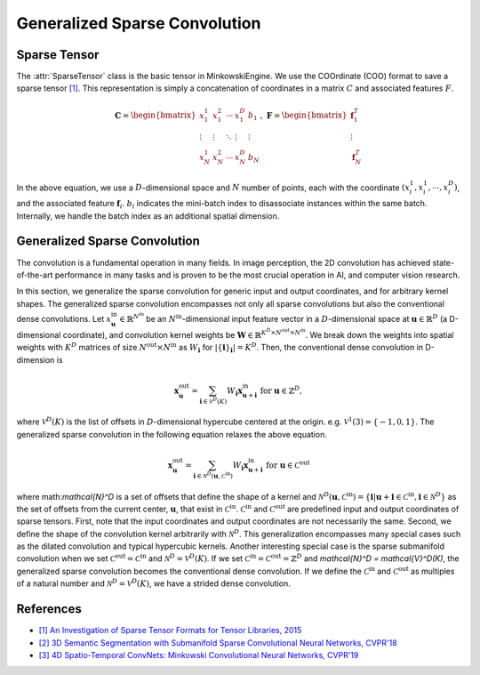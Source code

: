 Generalized Sparse Convolution
==============================

Sparse Tensor
-------------

The :attr:`SparseTensor` class is the basic tensor in MinkowskiEngine. We use
the COOrdinate (COO) format to save a sparse tensor `[1]
<http://groups.csail.mit.edu/commit/papers/2016/parker-thesis.pdf>`_. This
representation is simply a concatenation of coordinates in a matrix :math:`C`
and associated features :math:`F`.

.. math::

   \mathbf{C} = \begin{bmatrix}
   x_1^1   & x_1^2  & \cdots & x_1^D  & b_1    \\
    \vdots & \vdots & \ddots & \vdots & \vdots \\
   x_N^1   & x_N^2  & \cdots & x_N^D  & b_N
   \end{bmatrix}, \; \mathbf{F} = \begin{bmatrix}
   \mathbf{f}_1^T\\
   \vdots\\
   \mathbf{f}_N^T
   \end{bmatrix}

In the above equation, we use a :math:`D`-dimensional space and :math:`N`
number of points, each with the coordinate :math:`(x_i^1, x_i^1, \cdots,
x_i^D)`, and the associated feature :math:`\mathbf{f}_i`. :math:`b_i` indicates
the mini-batch index to disassociate instances within the same batch.
Internally, we handle the batch index as an additional spatial dimension.


Generalized Sparse Convolution
------------------------------

The convolution is a fundamental operation in many fields. In image perception,
the 2D convolution has achieved state-of-the-art performance in many tasks and
is proven to be the most crucial operation in AI, and computer vision research.

In this section, we generalize the sparse convolution for generic input and
output coordinates, and for arbitrary kernel shapes. The generalized sparse
convolution encompasses not only all sparse convolutions but also the
conventional dense convolutions. Let :math:`x^{\text{in}}_\mathbf{u} \in
\mathbb{R}^{N^\text{in}}` be an :math:`N^\text{in}$`-dimensional input feature
vector in a :math:`D`-dimensional space at :math:`\mathbf{u} \in \mathbb{R}^D`
(a D-dimensional coordinate), and convolution kernel weights be
:math:`\mathbf{W} \in \mathbb{R}^{K^D \times N^\text{out} \times N^\text{in}}`.
We break down the weights into spatial weights with :math:`K^D` matrices of
size :math:`N^\text{out} \times N^\text{in}` as :math:`W_\mathbf{i}` for
:math:`|\{\mathbf{i}\}_\mathbf{i}| = K^D`. Then, the conventional dense
convolution in D-dimension is

.. math::
   \mathbf{x}^{\text{out}}_\mathbf{u} = \sum_{\mathbf{i} \in \mathcal{V}^D(K)} W_\mathbf{i} \mathbf{x}^{\text{in}}_{\mathbf{u} + \mathbf{i}} \text{ for } \mathbf{u} \in \mathbb{Z}^D,

where :math:`\mathcal{V}^D(K)` is the list of offsets in :math:`D`-dimensional
hypercube centered at the origin. e.g. :math:`\mathcal{V}^1(3)=\{-1, 0, 1\}`.
The generalized sparse convolution in the following equation relaxes the above
equation.

.. math::
   \mathbf{x}^{\text{out}}_\mathbf{u} = \sum_{\mathbf{i} \in \mathcal{N}^D(\mathbf{u}, \mathcal{C}^{\text{in}})} W_\mathbf{i} \mathbf{x}^{\text{in}}_{\mathbf{u} + \mathbf{i}} \text{ for } \mathbf{u} \in \mathcal{C}^{\text{out}}

where math:`\mathcal{N}^D` is a set of offsets that define the shape of a
kernel and :math:`\mathcal{N}^D(\mathbf{u}, \mathcal{C}^\text{in})=
\{\mathbf{i} | \mathbf{u} + \mathbf{i} \in \mathcal{C}^\text{in}, \mathbf{i}
\in \mathcal{N}^D \}` as the set of offsets from the current center,
:math:`\mathbf{u}`, that exist in :math:`\mathcal{C}^\text{in}`.
:math:`\mathcal{C}^\text{in}` and :math:`\mathcal{C}^\text{out}` are predefined
input and output coordinates of sparse tensors. First, note that the input
coordinates and output coordinates are not necessarily the same.  Second, we
define the shape of the convolution kernel arbitrarily with
:math:`\mathcal{N}^D`. This generalization encompasses many special cases such
as the dilated convolution and typical hypercubic kernels. Another interesting
special case is the sparse submanifold convolution when we set
:math:`\mathcal{C}^\text{out} = \mathcal{C}^\text{in}` and :math:`\mathcal{N}^D
= \mathcal{V}^D(K)`. If we set :math:`\mathcal{C}^\text{in} =
\mathcal{C}^\text{out} = \mathbb{Z}^D` and `\mathcal{N}^D = \mathcal{V}^D(K)`,
the generalized sparse convolution becomes the conventional dense convolution.
If we define the :math:`\mathcal{C}^\text{in}` and
:math:`\mathcal{C}^\text{out}` as multiples of a natural number and
:math:`\mathcal{N}^D = \mathcal{V}^D(K)`, we have a strided dense convolution.


References
----------

- `[1] An Investigation of Sparse Tensor Formats for Tensor Libraries, 2015 <http://groups.csail.mit.edu/commit/papers/2016/parker-thesis.pdf>`_
- `[2] 3D Semantic Segmentation with Submanifold Sparse Convolutional Neural Networks, CVPR'18 <https://arxiv.org/abs/1711.10275>`_
- `[3] 4D Spatio-Temporal ConvNets: Minkowski Convolutional Neural Networks, CVPR'19 <https://arxiv.org/abs/1904.08755>`_
